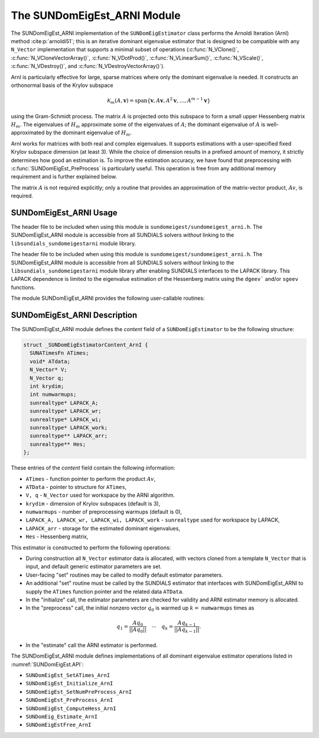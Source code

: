 ..
   Programmer(s): Mustafa Aggul @ SMU
   ----------------------------------------------------------------
   SUNDIALS Copyright Start
   Copyright (c) 2002-2025, Lawrence Livermore National Security
   and Southern Methodist University.
   All rights reserved.

   See the top-level LICENSE and NOTICE files for details.

   SPDX-License-Identifier: BSD-3-Clause
   SUNDIALS Copyright End
   ----------------------------------------------------------------

.. _SUNDomEigEst.ARNI:

The SUNDomEigEst_ARNI Module
======================================

The SUNDomEigEst_ARNI implementation of the ``SUNDomEigEstimator`` class performs
the Arnoldi Iteration (ArnI) method :cite:p:`arnoldi51`; this is an iterative dominant
eigenvalue estimator that is designed to be compatible with any ``N_Vector``
implementation that supports a minimal subset of operations (:c:func:`N_VClone()`,
:c:func:`N_VCloneVectorArray()`, :c:func:`N_VDotProd()`, :c:func:`N_VLinearSum()`,
:c:func:`N_VScale()`, :c:func:`N_VDestroy()`, and :c:func:`N_VDestroyVectorArray()`).

ArnI is particularly effective for large, sparse matrices where only the dominant
eigenvalue is needed.  It constructs an orthonormal basis of the Krylov subspace

.. math::

   \mathcal{K}_m(A, \mathbf{v}) = \text{span}\{\mathbf{v}, A \mathbf{v}, A^2 \mathbf{v}, \dots, A^{m-1} \mathbf{v}\}

using the Gram-Schmidt process.  The matrix :math:`A` is projected onto this subspace
to form a small upper Hessenberg matrix :math:`H_m`.  The eigenvalues of :math:`H_m`
approximate some of the eigenvalues of :math:`A`; the dominant eigenvalue of :math:`A` is
well-approximated by the dominant eigenvalue of :math:`H_m`.

ArnI works for matrices with both real and complex eigenvalues.  It supports
estimations with a user-specified fixed Krylov subspace dimension (at least 3).  While
the choice of dimension results in a prefixed amount of memory, it strictly
determines how good an estimation is.  To improve the estimation accuracy, we have found that preprocessing
with :c:func:`SUNDomEigEst_PreProcess` is particularly useful.  This operation is free from any
additional memory requirement and is further explained below.

The matrix :math:`A` is not required explicitly; only a routine that provides an 
approximation of the matrix-vector product, :math:`Av`, is required.


.. _SUNDomEigEst.ARNI.Usage:

SUNDomEigEst_ARNI Usage
-----------------------

The header file to be included when using this module is ``sundomeigest/sundomeigest_arni.h``.
The SUNDomEigEst_ARNI module is accessible from all SUNDIALS solvers *without* linking to the
``libsundials_sundomeigestarni`` module library.

The header file to be included when using this module is ``sundomeigest/sundomeigest_arni.h``.
The SUNDomEigEst_ARNI module is accessible from all SUNDIALS solvers *without* linking to the
``libsundials_sundomeigestarni`` module library after enabling SUNDIALS interfaces to the LAPACK library.
This LAPACK dependence is limited to the eigenvalue estimation of the Hessenberg matrix using the 
``dgeev``` and/or ``sgeev`` functions.

The module SUNDomEigEst_ARNI provides the following user-callable routines:


.. c:function:: SUNDomEigEstimator SUNDomEigEst_ArnI(N_Vector q, int krydim, SUNContext sunctx)

   This constructor function creates and allocates memory for an ARNI
   ``SUNDomEigEstimator``.

   **Arguments:**
      * *q* -- a template vector.
      * *krydim* -- the dimension of the Krylov subspaces.
      * *sunctx* -- the :c:type:`SUNContext` object (see :numref:`SUNDIALS.SUNContext`)

   **Return value:**
      If successful, a ``SUNDomEigEstimator`` object.  If *q* is
      incompatible, this routine will return ``NULL``.

   **Notes:**
      This routine will perform consistency checks to ensure that it is
      called with a consistent ``N_Vector`` implementation (i.e.  that it
      supplies the requisite vector operations).

      A ``krydim`` argument that is :math:`\leq 2` will result in the default
      value (3).  This default value is particularly chosen to minimize the memory
      footprint.

.. _SUNDomEigEst.ARNI.Description:

SUNDomEigEst_ARNI Description
-----------------------------


The SUNDomEigEst_ARNI module defines the *content* field of a
``SUNDomEigEstimator`` to be the following structure:

.. code-block:: c

   struct _SUNDomEigEstimatorContent_ArnI {
     SUNATimesFn ATimes;
     void* ATdata;
     N_Vector* V;
     N_Vector q;
     int krydim;
     int numwarmups;
     sunrealtype* LAPACK_A;
     sunrealtype* LAPACK_wr;
     sunrealtype* LAPACK_wi;
     sunrealtype* LAPACK_work;
     sunrealtype** LAPACK_arr;
     sunrealtype** Hes;
   };


These entries of the *content* field contain the following
information:

* ``ATimes`` - function pointer to perform the product :math:`Av`,  

* ``ATData`` - pointer to structure for ``ATimes``,

* ``V, q``   - ``N_Vector`` used for workspace by the ARNI algorithm.

* ``krydim`` - dimension of Krylov subspaces (default is 3),

* ``numwarmups`` - number of preprocessing warmups (default is 0),

* ``LAPACK_A, LAPACK_wr, LAPACK_wi, LAPACK_work`` - ``sunrealtype`` used for workspace by LAPACK,

* ``LAPACK_arr`` - storage for the estimated dominant eigenvalues,

* ``Hes`` - Hessenberg matrix,


This estimator is constructed to perform the following operations:

* During construction all ``N_Vector`` estimator data is allocated, with
  vectors cloned from a template ``N_Vector`` that is input, and
  default generic estimator parameters are set.

* User-facing "set" routines may be called to modify default
  estimator parameters.

* An additional "set" routine must be called by the SUNDIALS estimator
  that interfaces with SUNDomEigEst_ARNI to supply the ``ATimes``
  function pointer and the related data ``ATData``.
* In the "initialize" call, the estimator parameters are checked
  for validity and ARNI estimator memory is allocated.

* In the "preprocess" call, the initial nonzero vector :math:`q_0` is warmed up
  :math:`k=` ``numwarmups`` times as

.. math::

    q_1 = \frac{Aq_0}{||Aq_0||} \quad \cdots \quad q_k = \frac{Aq_{k-1}}{||Aq_{k-1}||}.

* In the "estimate" call the ARNI estimator is performed.

The SUNDomEigEst_ARNI module defines implementations of all
dominant eigenvalue estimator operations listed in
:numref:`SUNDomEigEst.API`:

* ``SUNDomEigEst_SetATimes_ArnI``

* ``SUNDomEigEst_Initialize_ArnI``

* ``SUNDomEigEst_SetNumPreProcess_ArnI``

* ``SUNDomEigEst_PreProcess_ArnI``

* ``SUNDomEigEst_ComputeHess_ArnI``

* ``SUNDomEig_Estimate_ArnI``

* ``SUNDomEigEstFree_ArnI``